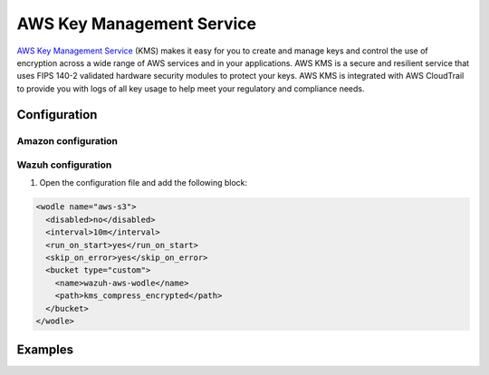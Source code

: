 .. Copyright (C) 2018 Wazuh, Inc.

.. _amazon_kms:

AWS Key Management Service
==========================

`AWS Key Management Service <https://aws.amazon.com/kms/>`_ (KMS) makes it easy for you to create and manage keys and control the use of encryption across a wide range of AWS services and in your applications. AWS KMS is a secure and resilient service that uses FIPS 140-2 validated hardware security modules to protect your keys. AWS KMS is integrated with AWS CloudTrail to provide you with logs of all key usage to help meet your regulatory and compliance needs.

Configuration
-------------

Amazon configuration
^^^^^^^^^^^^^^^^^^^^

Wazuh configuration
^^^^^^^^^^^^^^^^^^^

1. Open the configuration file and add the following block:

.. code-block:: xml

  <wodle name="aws-s3">
    <disabled>no</disabled>
    <interval>10m</interval>
    <run_on_start>yes</run_on_start>
    <skip_on_error>yes</skip_on_error>
    <bucket type="custom">
      <name>wazuh-aws-wodle</name>
      <path>kms_compress_encrypted</path>
    </bucket>
  </wodle>

Examples
--------
